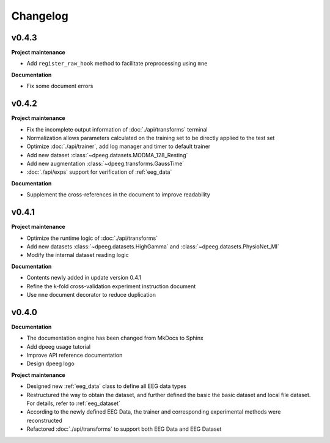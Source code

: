 Changelog
=========

v0.4.3
----------------

**Project maintenance**

- Add ``register_raw_hook`` method to facilitate preprocessing using ``mne``

**Documentation**

- Fix some document errors


v0.4.2
----------------

**Project maintenance**

- Fix the incomplete output information of :doc:`./api/transforms` terminal
- Normalization allows parameters calculated on the training set to be directly
  applied to the test set
- Optimize :doc:`./api/trainer`, add log manager and timer to default trainer
- Add new dataset :class:`~dpeeg.datasets.MODMA_128_Resting`
- Add new augmentation :class:`~dpeeg.transforms.GaussTime`
- :doc:`./api/exps` support for verification of :ref:`eeg_data`

**Documentation**

- Supplement the cross-references in the document to improve readability


v0.4.1
----------------

**Project maintenance**

- Optimize the runtime logic of :doc:`./api/transforms`
- Add new datasets :class:`~dpeeg.datasets.HighGamma` and 
  :class:`~dpeeg.datasets.PhysioNet_MI`
- Modify the internal dataset reading logic

**Documentation**

- Contents newly added in update version 0.4.1
- Refine the k-fold cross-validation experiment instruction document
- Use ``mne`` document decorator to reduce duplication


v0.4.0
----------------

**Documentation**

- The documentation engine has been changed from MkDocs to Sphinx
- Add dpeeg usage tutorial
- Improve API reference documentation
- Design dpeeg logo

**Project maintenance**

- Designed new :ref:`eeg_data` class to define all EEG data types
- Restructured the way to obtain the dataset, and further defined the basic the
  basic dataset and local file dataset. For details, refer to :ref:`eeg_dataset`
- According to the newly defined EEG Data, the trainer and corresponding
  experimental methods were reconstructed
- Refactored :doc:`./api/transforms` to support both EEG Data and EEG Dataset